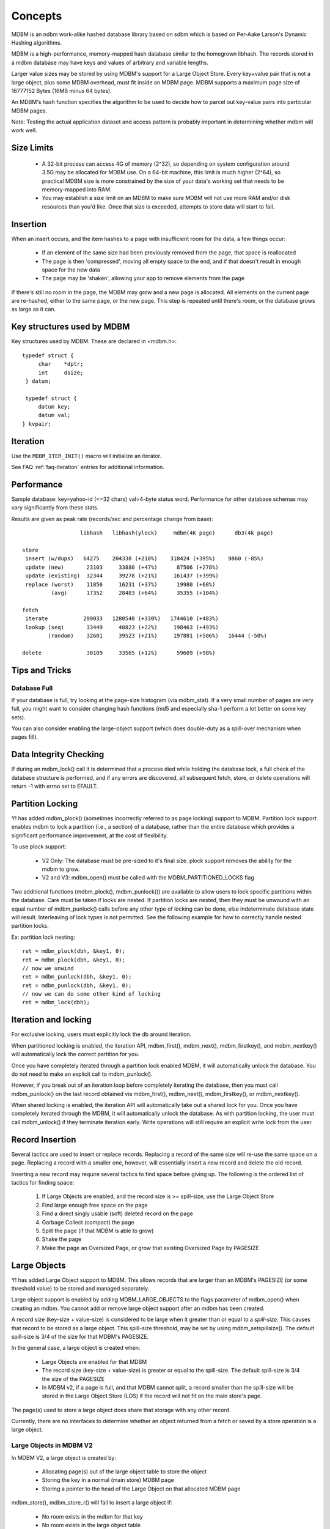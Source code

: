 .. $Id$
   $URL$

.. _concepts:

Concepts
========

MDBM is an ndbm work-alike hashed database library  based on sdbm which is based
on Per-Aake Larson's Dynamic Hashing algorithms.

MDBM is a high-performance, memory-mapped hash database similar to the homegrown
libhash.  The records stored in a mdbm database may have keys and values of
arbitrary and variable lengths.

Larger value sizes may be stored by using MDBM's support for a Large Object Store.
Every key+value pair that is not a large object, plus some MDBM overhead, must fit
inside an MDBM page.  MDBM supports a maximum page size of 16777152 Bytes (16MB minus 64 bytes).


An MDBM's hash function specifies the algorithm to be used to decide how to parcel
out key-value pairs into particular MDBM pages.

Note: Testing the actual application dataset and access pattern is probably
important in determining whether mdbm will work well.


.. _size-limits:

Size Limits
-----------

  - A 32-bit process can access 4G of memory (2^32), so depending on system
    configuration around 3.5G may be allocated for MDBM use.
    On a 64-bit machine, this limit is much higher (2^64), so practical
    MDBM size is more constrained by the size of your data's working set that
    needs to be memory-mapped into RAM.
  - You may establish a size limit on an MDBM to make sure MDBM will not use
    more RAM and/or disk resources than you'd like.  Once that size is exceeded,
    attempts to store data will start to fail.


.. _insertion:

Insertion
---------

When an insert occurs, and the item hashes to a page with insufficient room for
the data, a few things occur:

  - If an element of the same size had been previously removed from
    the page, that space is reallocated
  - The page is then 'compressed', moving all empty space to the end, and if
    that doesn't result in enough space for the new data
  - The page may be 'shaken', allowing your app to remove elements from the page

If there's still no room in the page, the MDBM may grow and a new page is
allocated.  All elements on the current page are re-hashed, either to the same
page, or the new page.  This step is repeated until there's room, or the
database grows as large as it can.


.. _key-structures-used-by-mdbm:

Key structures used by MDBM
---------------------------

Key structures used by MDBM.  These are declared in <mdbm.h>::

    typedef struct {
         char    *dptr;
         int     dsize;
     } datum;

     typedef struct {
         datum key;
         datum val;
    } kvpair;


.. _iteration:

Iteration
---------

.. TODO insert description of iteration

Use the ``MDBM_ITER_INIT()`` macro will initialize an iterator.

See FAQ :ref:`faq-iteration` entries for additional information.


.. _performance:

Performance
-----------

Sample database: key=yahoo-id (<=32 chars) val=4-byte status word.  Performance
for other database schemas may vary significantly from these stats.

Results are given as peak rate (records/sec and percentage change from base)::

                    libhash   libhash(ylock)     mdbm(4K page)      db3(4k page)

  store
   insert (w/dups)   64275    204338 (+218%)    318424 (+395%)    9860 (-85%)
   update (new)       23103     33880 (+47%)      87506 (+278%)
   update (existing)  32344     39278 (+21%)     161437 (+399%)
   replace (worst)    11856     16231 (+37%)      19980 (+68%)
           (avg)      17352     28483 (+64%)      35355 (+104%)

  fetch
   iterate           299033   1280540 (+330%)   1744610 (+483%)
   lookup (seq)       33449     40823 (+22%)     198463 (+493%)
          (random)    32601     39523 (+21%)     197881 (+506%)   16444 (-50%)

  delete              30109     33565 (+12%)      59609 (+98%)


.. _tips-and-tricks:

Tips and Tricks
---------------

Database Full
~~~~~~~~~~~~~

If your database is full, try looking at the page-size histogram (via
mdbm_stat).  If a very small number of pages are very full, you might want to
consider changing hash functions (md5 and especially sha-1 perform a lot better
on some key sets).

You can also consider enabling the large-object support (which does double-duty
as a spill-over mechanism when pages fill).


.. _data-integrity-checking:

Data Integrity Checking
-----------------------

If during an mdbm_lock() call it is determined that a process died while holding
the database lock, a full check of the database structure is performed, and if
any errors are discovered, all subsequent fetch, store, or delete operations
will return -1 with errno set to EFAULT.


.. _partition-locking:

Partition Locking
-----------------

Y! has added mdbm_plock() (sometimes incorrectly referred to as page locking)
support to MDBM.  Partition lock support enables mdbm to lock a partition (i.e.,
a section) of a database, rather than the entire database which provides a
significant performance improvement, at the cost of flexibility.

To use plock support:

  - V2 Only: The database must be pre-sized to it's final size.  plock support
    removes the ability for the mdbm to grow.
  - V2 and V3: mdbm_open() must be called with the MDBM_PARTITIONED_LOCKS flag

Two additional functions (mdbm_plock(), mdbm_punlock()) are available to allow
users to lock specific partitions within the database.  Care must be taken if
locks are nested. If partition locks are nested, then they must be unwound with
an equal number of mdbm_punlock() calls before any other type of locking can be
done, else indeterminate database state will result.  Interleaving of lock types
is not permitted. See the following example for how to correctly handle nested
partition locks.

Ex: partition lock nesting::

    ret = mdbm_plock(dbh, &key1, 0);
    ret = mdbm_plock(dbh, &key1, 0);
    // now we unwind
    ret = mdbm_punlock(dbh, &key1, 0);
    ret = mdbm_punlock(dbh, &key1, 0);
    // now we can do some other kind of locking
    ret = mdbm_lock(dbh);


.. _iteration-locking:

Iteration and locking
---------------------

For exclusive locking, users must explicitly lock the db around iteration.

When partitioned locking is enabled, the iteration API, mdbm_first(),
mdbm_next(), mdbm_firstkey(), and mdbm_nextkey() will automatically lock the
correct partition for you.

Once you have completely iterated through a partition lock enabled MDBM, it will
automatically unlock the database.  You do not need to make an explicit call to
mdbm_punlock().

However, if you break out of an iteration loop before completely iterating the
database, then you must call mdbm_punlock() on the last record obtained via
mdbm_first(), mdbm_next(), mdbm_firstkey(), or mdbm_nextkey().

When shared locking is enabled, the iteration API will automatically take
out a shared lock for you. Once you have completely iterated through the MDBM,
it will automatically unlock the database.
As with partition locking, the user must call mdbm_unlock() if they terminate
iteration early.
Write operations will still require an explicit write lock from the user.


.. _record-insertion:

Record Insertion
----------------

Several tactics are used to insert or replace records.  Replacing a record of
the same size will re-use the same space on a page.  Replacing a record with a
smaller one, however, will essentially insert a new record and delete the old
record.

Inserting a new record may require several tactics to find space before giving
up.  The following is the ordered list of tactics for finding space:

  #. If Large Objects are enabled, and the record size is >= spill-size, use the Large Object Store
  #. Find large enough free space on the page
  #. Find a direct singly usable (soft) deleted record on the page
  #. Garbage Collect (compact) the page
  #. Split the page (if that MDBM is able to grow)
  #. Shake the page
  #. Make the page an Oversized Page, or grow that existing Oversized Page by PAGESIZE


.. _large-objects:

Large Objects
-------------

Y! has added Large Object support to MDBM.  This allows records that are larger
than an MDBM's PAGESIZE (or some threshold value) to be stored and managed
separately.

Large object support is enabled by adding MDBM_LARGE_OBJECTS to the flags
parameter of mdbm_open() when creating an mdbm.  You cannot add or remove large
object support after an mdbm has been created.

A record size (key-size + value-size) is considered to be large when it greater
than or equal to a *spill-size*.  This causes that record to be stored as a
large object.  This spill-size threshold, may be set by using
mdbm_setspillsize().  The default spill-size is 3/4 of the size for that MDBM's
PAGESIZE.

In the general case, a large object is created when:

  - Large Objects are enabled for that MDBM
  - The record size (key-size + value-size) is greater or equal to the
    spill-size.  The default spill-size is 3/4 the size of the PAGESIZE
  - In MDBM v2, if a page is full, and that MDBM cannot split,
    a record smaller than the spill-size will be stored in the Large Object Store
    (LOS) if the record will not fit on the main store's page.

The page(s) used to store a large object does share that storage with any other record.

Currently, there are no interfaces to determine whether an object returned from
a fetch or saved by a store operation is a large object.

Large Objects in MDBM V2
~~~~~~~~~~~~~~~~~~~~~~~~

In MDBM V2, a large object is created by:

  - Allocating page(s) out of the large object table to store the object
  - Storing the key in a normal (main store) MDBM page
  - Storing a pointer to the head of the Large Object on that allocated MDBM page

mdbm_store(), mdbm_store_r() will fail to insert a large object if:

  - No room exists in the mdbm for that key
  - No room exists in the large object table

Large object pages are contiguously allocated until there is enough space to
contain the entire object.  Pages are 4096 bytes; a 4098 byte object will
consume 2 pages.

In general, MDBMs are sparse files, but large object support can create MDBMs
with large object support enabled may contain large expanses of empty pages
(e.g. it is a sparse file).  Because MDBM V2 manages the LOS as a separate
entity in the MDBM file, that file is more sparse.  Distribution notes for
sparse files:

  - rsync/rdist will be time consuming on some platforms if these tools do not
    efficiently handle sparse files.  For rsync on RHEL, use the *--sparse* option.
  - Calling GNU tar (or derivatives) with the *--sparse* flag will
    efficiently tar the file
  - As of version 2.24.8, the mdbm_save
    utility may be used to export the MDBM into a compact, binary object for
    transport; and mdbm_restore must be
    used to restore that datafile.

Facts about MDBM V2 Large Objects:

  - Large Objects cannot be used with partition locking
  - At most (2^18 -- 256K) large object pages may be used
  - Large object page size is fixed at 4096 bytes
  - Contiguous large object pages are used for objects larger than 4096 bytes
  - The default threshold is ( PAGESIZE * 0.75 )
  - The file on the local disk will be > 4G.  Space allocated for
    large objects is in the same file; but at an offset of 4G.  There's
    a hole between the normal database area and the large object area to
    allow the database to grow.

Large Objects in MDBM V3
~~~~~~~~~~~~~~~~~~~~~~~~

In MDBM V3, a large object is created by:

  - Allocating page(s) out of the free-list, and marking it as a Large Object page
  - Storing the key in a normal MDBM page
  - Storing a pointer to the Large Object page

In general, MDBMs are sparse files, but MDBM V3 files are usually not as
sparse as MDBM V2 files because there is not a separate store for large objects.

Facts about MDBM V3 Large Objects:

  - Large Objects can be used with partition locking
  - At most (2^18) large object pages may be used --- To Be Verified
  - A large object is comprised of 1 or more contiguously allocated pages of PAGESIZE
  - The default threshold is ( PAGESIZE * 0.75 )
  - Large objects reside in the same store as non-large objects

Using Large Objects in MDBM V3
~~~~~~~~~~~~~~~~~~~~~~~~~~~~~~

MDBM V3 changed how large objects are stored.  In V2, large objects are stored
in a separately mapped fixed-size region, while in V3, large objects are
integrated into the main region.

For MDBMs that are allowed to grow dynamically, there is no pre-determined limit on
the number of large objects.  However, once an mdbm has reached its maximum size, it
is limited by the chunks of contiguous pages on the free list.  If you run out
of free pages, or the remaining contiguous chunks are smaller than your large
objects, store operations will fail.

The rest of this section addresses the situation of using large objects for a
fixed-size mdbm.

In the case of using a fixed size mdbm, where the maximum size is set at
creation time, it is necessary for you to set aside sufficient space for large
objects for the lifetime of your mdbm.  This is necessary because V3 has large
objects integrated into the main store.

An MDBM always has a page-directory that is able to address a power-of-2 number
of pages.  However in V3, the number of allocated pages does not have to be a
power-of-2.  This logical space between the size of the allocated pages, and the
power-of-2 page directory size is what defines the size of the large object
space.  The actual large objects and normal objects reside is the same virtual
space.  This artificial gap between the 2 logical spaces is only used for
reserving large object space.

Consequently, when using large objects in a fixed-size mdbm, it is *REQUIRED*
to specify a db pre-size that is *NOT* a power of 2.  Otherwise, there would be
no space set aside for large objects.

For example, assume that you want to allocate a 6GB data store with
approximately 1GB set aside for large objects and normal objects should occupy
5GB.  Also assuming that you want a data store page size around 100K, then page size
of 81920 would imply 64K pages and a main data store of 5GB.

To configure this mdbm::

  MDBM* db =
      mdbm_open(filename,
                MDBM_O_RDWR|MDBM_O_CREAT|MDBM_LARGE_OBJECTS|MDBM_DBSIZE_MB,
                0600, 81920, 6144);

or::

  ``mdbm_create -3 -d 6144m -L -p 81920 foo.mdbm``

Corresponding mdbm_stat::

  Page size    =        80K               Num pages    =      78648
  Hash func    =          5 FNV             used       =      65540 (83.33%)
  Max dir size =          0                 free       =      13108
  Max pages    =          0 0             Db size      =        6.0G
  Spill size   =      61440

  Directory                               Data
   width       =      65536                entries     =          0
   pages       =          4 ( 0.01%)         normal    =          0
   min level   =         16                  large-obj =          0
   max level   =         16                bytes       =           0 ( 0.00% utilization)
   nodes       =      65535                  normal    =           0 ( 0.00%)
                                             large-obj =           0 ( 0.00%)
  Chunks       =      65536                  overhead  =        1.3M ( 0.02%)
   normal      =      65536                  unused    =        6.0G (99.98%)
   oversized   =          0                entry sizes (min/mean/max)
   large-obj   =          0                  key+val   = 0/0/0
                                             key       = 0/0/0
                                             val       = 0/0/0
                                             lob       = 0/0/0
                                           entries/page (min/mean/max)
                                                       = 0/0/0

Note that there are 13108 free data store pages that can be used for large
objects or oversized pages.

.. _oversized-pages:

Oversized Pages
---------------

Y! has added Oversized Page support to MDBM, starting in V3.  This allows a page
to dynamically grow in size.  Previously, pages in the main store were all the
same PAGESIZE.  With this change, a page will grow as needed to store a record.
When a page grows, it grows by a PAGESIZE at a time.  There is no preset limit
for the number of times that a page can grow.

Oversized Page support is integral to MDBM, and there is no interface to enable
it.

In MDBM V2, if a room could not be made on page, and a Large Object Store were
not enabled, that store would fail.  With Oversized Page support, a page will
grow to store a new record.  However, it is still possible for a store to fail
if there is no room left in that MDBM, or that MDBM cannot grow, or the
available space is too fragmented to grow that page.

One aspect of this implementation is that the key-value index on an over-sized
page can be larger than PAGESIZE.  This allows many records to reside on the
same over-sized page.

Oversized Pages and Large Objects may be used together.  Records smaller than
the spill-size will be stored on the main page, which will become an over-sized
page as necessary.  Records that are greater than or equal to the spill-size
will be stored as Large Objects (on a large-object page that is not shared with
other records).


.. _shaking:

Shaking
-------

The way mdbm works, the key is hashed to a value, and a certain range of hash
values is stored on a certain page of the database.  When that page fills up, in
order to make more room, the database key space is split which doubles the size
of the db.  When you reach the maximum size for the database (i.e., how much
contiguous address space is available) and a page fills up, any further stores
for keys that hash to that page will fail.

When building a cache, you need to handle cache overflow somehow.  A common way
to do that is LRU, but such a solution doesn't work very well for mdbm because
you could fill up a database page with very recent stuff and you'd basically
have to delete every other entry in the database before you got to the end of
the LRU list and removed enough items from the filled page to allow the store to
proceed.  With mdbm, you really want to handle page overflow, not cache
overflow.

To handle that, you can specify the maximum size (as mapped address space, not
the number of bytes of records actually stored) that you want the database to
grow to.  You also supply a "shake" function.  Here's the prototype::

  int (*func)(struct mdbm *, datum, datum, void *)

When you attempt a store and the target page doesn't have enough space for the
new record and the database is already at the maximum size, then mdbm iterates through
all the existing records on that page and calls the shake function for each
record.  If you want to keep the record, you return 0.  If you want to delete
the record, you return 1.

mdbm actually will make up to 3 passes through the page passing as the last
argument the pass count (cast to a void*).  This allows the shake function to
start out conservatively and gradually get more aggressive in choosing what to
delete.  If there's still not enough free space after the first pass through the
page, the shaker will get called for each record again, this time with (void*)1
as the last argument.  And so on.


Original Shake Function
~~~~~~~~~~~~~~~~~~~~~~~

::

 int orig_shake_fn( MDBM *db, datum key, datum val, void *urgency )

Arguments::

    db       Reference to the db
    key      Key for the entry being considered
    val      Value of the entry being considered
    urgency  size_t (0-2) indicating the urgency of this request.
             "urgency" is a (size_t), passed as a (void *).

The urgency argument may be used to implement progressively aggressive deletion
of hash entries.  If you don't free up enough space by the end of the last page
scan (urgency == 2), the insert/modify operation will fail with a fatal error.

Using the original shake function will generate a warning message requesting that you
start using the V3 shake function (below).

New Shake Function
~~~~~~~~~~~~~~~~~~

::

 int new_shake_fn( MDBM *db, const datum *key, const datum *val, struct mdbm_shake_data *d );

Arguments::

    db   reference to the db
    key  key to be inserted
    val  value to be inserted
    d    data about the page

This function should return 1 if any changes are made; 0 otherwise.

mdbm_shake_data contains::

    mdbm_ubig_t page_num;        Index number of overflowing page
    const char* page_begin;      Beginning address of page
    const char* page_end;        One byte past last byte of page
    uint16_t    page_free_space; Current free space on page
    uint16_t    space_needed;    Space needed for current insert
    uint16_t    page_num_items;  Number of items on page
    uint16_t    reserved;
    kvpair*     page_items;      Key-Value pairs for all items on page
    uint16_t*   page_item_sizes; total in-page size for each item on page
    void*       user_data;       User-Data pointer passed to mdbm_limit_size_new()

The key-value arguments represent the item being inserted that triggered the
page shake.

When traversing the kvpairs in the mdbm_shake_data struct, a kvpair may be
marked as "deleted" by setting the key size to 0.

All information in the mdbm_shake_data struct may be used to help
determine how many / what records may be removed.

If the call to this shake function fails to free up enough space,
the insert/modify operation will fail with a fatal error.

Using the original shake function will generate a warning message requesting that you
start using the V3 shake function (below).

Shake Function for V3
~~~~~~~~~~~~~~~~~~~~~

::

 int shake_fn_v3( MDBM *db, const datum *key, const datum *val, struct mdbm_shake_data_v3 *d );

Arguments:

    db    reference to the db
    key   key to be inserted
    val   value to be inserted
    d     data about the page

The v3 shake function accommodates large page size which can be up to 16MB.

This function should return 1 if any changes are made; 0 otherwise.

mdbm_shake_data_v3 contains::

    uint32_t    page_num;        Index number of overflowing page
    const char* page_begin;      Beginning address of page
    const char* page_end;        One byte past last byte of page
    uint32_t    page_free_space; Current free space on page
    uint32_t    space_needed;    Space needed for current insert
    uint32_t    page_num_items;  Number of items on page
    uint32_t    reserved;
    kvpair*     page_items;      Key-Value pairs for all items on page
    uint32_t*   page_item_sizes; Total in-page size for each item on page
    void*       user_data;       User-data pointer passed to mdbm_limit_size_v3()

The key-value arguments represent the item being inserted that triggered the
page shake.

When traversing the kvpairs in the mdbm_shake_data_v3 struct, a kvpair may be
marked as "deleted" by setting the key size to 0.

All information in the mdbm_shake_data_v3 struct may be used to help determine
how many / what records may be removed.

If the call to this shake function fails to free up enough space, the
insert/modify operation will fail with a fatal error.


.. _locking:

Locking
-------

It is important to note that MDBM does basic locking internally, but users
of MDBM APIs should always lock around MDBM operations, if fetching or if
locking is required across mdbm calls (e.g. while fetching or iterating
through the mdbm), then processes must use the mdbm_lock() and mdbm_unlock().

For example, mdbm_lock() should always be called before calling mdbm_fetch(),
mdbm_first(), or mdbm_next().  mdbm_unlock() should not be called to release a
lock until all access to the returned record has completed.  Because the
data (key and value) that are returned contain pointers to the actual memory
locations where the record is stored in the database page, it is critical to
hold the database lock while making any type of access (read or write) to that
record data.

V3 has locking API for shared locking, known as MROW locking.  This is to allow
Multiple concurrent Readers but only One Writer.  So when a Writer has access
all Readers and other Writers are blocked.  To enable this locking mode, the
database must be opened with the flag MDBM_RW_LOCKS.  The API added to support
this feature is: mdbm_lock_shared() and mdbm_trylock_shared(), which should be
used before performing reads.  To write to or delete from an MDBM opened with
MDBM_RW_LOCKS, use mdbm_lock().  To unlock after both mdbm_lock_shared() and
mdbm_lock(), use mdbm_unlock().

A new set of APIs, mdbm_lock_smart(), mdbm_unlock_smart() and mdbm_trylock_smart()
have been added to simplify locking.  For more information, see the C API docs.

In V3, multi-threading is supported. However note that if multi-threads share
the same MDBM handle, blocking can still take place. This can happen if one
thread calls mdbm_lock on the database and later a 2nd thread calls mdbm_lock
using the shared handle. In this scenario, the 2nd thread will block until the
first thread calls mdbm_unlock.

For Partition locking, see mdbm_plock()

Partition locking and Shared locking may not be used on the same MDBM at the
same time.  All processes that open an MDBM must open it with the same locking
mode.  If you want to change between Partition and Shared locking, you must
close all open handles (ex., stopping your application), and re-open all handles
(ex., restart your application) with the changed locking mode.

NOTE: the locking mode is "sticky". If you use partitioned or shared
locking, it marks the exclusive lock as "terminated". So any future access
will default to partitioned locking (shared locking was added later, and
ysys_mmutex doesn't have a way to determine the type of a lock file).
This means that if you use shared locking, then you must specify it
everywhere that MDBM is used.

Locking scenarios
~~~~~~~~~~~~~~~~~

The following examples show *incorrect* and correct usage of the
locking API.

A process may be blocked upon opening a database if another process already has
a lock on the database.

Example, A: Blocking on mdbm_open()

  - Process 1: calls mdbm_open() to open the database and then calls mdbm_lock()

  - Process 2: calls mdbm_open() on the same database - will block in mdbm_open()

  - Process 1: calls mdbm_unlock() on the database

  - Process 2: will unblock and mdbm_open() returns with a handle to the database

**IMPORTANT**: Care must be taken to use locking within a process correctly.
The process should not interleave locking/unlocking calls of different types.
Incorrect mixing of locking/unlocking calls within a process can lead to an
unstable runtime environment.

Example B: Invalid interleaving of lock/unlock calls within a process:

  - mdbm_lock(dbh)
  -     mdbm_plock(dbh, key, flags)
  - mdbm_unlock(dbh)
  -     mdbm_punlock(dbh, key, flags)

Example C: Correct embedding of lock/unlock calls within a process:

  - mdbm_lock(dbh)
  -     mdbm_plock(dbh, key, flags)
  -     mdbm_punlock(dbh, key, flags)
  - mdbm_unlock(dbh)

Care must be taken to avoid deadlock as well.

Example D: Deadlock using shared(read/write) locks on same database.

  - Process 1: calls mdbm_open() with the MDBM_RW_LOCKS flag

  - Process 2: calls mdbm_open() with the MDBM_RW_LOCKS flag

  - Process 1: calls mdbm_lock_shared() on the database

  - Process 2: calls mdbm_lock_shared() on the database

  - Process 1: calls mdbm_store() - blocks trying to obtain exclusive lock
    since Process 2 holds the shared lock on the database

  - Process 2: calls mdbm_store() - blocks trying to obtain exclusive lock
    since Process 1 holds the shared lock on the database

  - Both processes blocked since each hold the shared lock and both try to
    obtain the exclusive lock - Deadlock.


Example E: Correct usage to avoid deadlock using shared (read/write) locks on same database.

  - Process 1: calls mdbm_open() with the MDBM_RW_LOCKS flag

  - Process 2: calls mdbm_open() with the MDBM_RW_LOCKS flag

  - Process 1: calls mdbm_lock_shared() on the database

  - Process 2: calls mdbm_lock() on the database and blocks since Process 1
    has the shared lock

  - Process 1: calls mdbm_unlock() on the database when it has finished
    reading (ex: mdbm_fetch()) from the database

  - Process 2: unblocks and obtains the exclusive lock and can call
    mdbm_store() without blocking

Example F: Incorrect usage under multi-threaded applications

You must make sure that only 1 thread at a time calls *any* function on a single MDBM handle.
The following example shows an invalid multi-threaded usage of MDBM:

  - Thread A: mdbm_lock(handle1)
  - Thread B: mdbm_dup_handle(handle1), or any other operation
  - Other MDBM operations, by both threads
  - Thread A: mdbm_unlock(handle1)

Example G: Correct usage under multi-threaded applications

  - "Parent Thread" creates an MDBM handle pool, using mdbm_dup_handle.
  -  Once you have your dup'd handles, you can do:
  - Thread A: mdbm_lock(handle1)
  - Thread B: mdbm_dup_handle(handle2), or any other operation
  - Other MDBM operations, by both threads
  - ThreadA: mdbm_unlock(handle1)

V4 Locking
~~~~~~~~~~

V4 has a plugin system for locking, based on pthreads.
Pthreads locking is up to twice as fast for high-concurrency cases.
However, pthreads structures are not compatible between 32 and 64-bit.

MDBM V4 has two new mdbm_open() flags for locking.

  - MDBM_SINGLE_ARCH indicates to mdbm that you will only use 64-bit or 32-bit
    access (but not both!) to any particular mdbm file.

  - MDBM_ANY_LOCKS indicates that other locking flags passed to mdbm_open() are
    just a suggestion, and if there are existing locks, the mdbm will be opened
    with the existing lock mode (and plugin type).

So, you can not use mixed architecture (32/64) access to the same mdbm fil.

V4 remembers the locking mode, and attempts to open with a different mode
are considered an error (unless the MDBM_ANY_LOCKS flag is passed).


The locations of lock files in V4 are:
   /tmp/.mlock-named/*dbname*._int_


Because of the profusion of possible lock locations, manually cleaning up after
an mdbm (when it will no longer be used) is more tedious.
So V4 adds mdbm_delete_lockfiles(), which takes the mdbm filename and
deletes any of the lockfiles that exist for it.

Note: mdbm_delete_lockfiles() should ONLY be called when users are completely
done with the mdbm file and deleting it. Other uses may result in corruption
and undefined behavior.

Note: MDBM has no way of knowing when the intervening directories are no
longer needed. So, it can't delete them. Users creating many temporary
directories may need to do additional cleanup.


.. These are exported, but not documented here:
    [mdbm.c]
    xm_init
    xm_remap
    xm_alloc
    xm_free
    mdbm_page_addr()
    minimum_level()
    mdbm_alloc_page()
    page_number()
    get_dir()

  I don't believe they should be documented for external use.


.. _threading-support:

Threading support
-----------------

The following restrictions apply when using MDBM in a threaded process
(this is not exhaustive):

  - Multiple handles may be created with ``mdbm_open`` by a process, but each
    handle will have a duplicate map of the db, wasting VM page-table entries
    and address space
  - ``mdbm_dup_handle`` may be used to create a new handle which shares a single
    data store mapping
  - All locking types are supported on dup'd handles,
    as long as a handle isn't shared across threads
  - ``mdbm_replace`` is supported using dup'd handles
    (again, no sharing of handles across threads)

Since an MDBM handle may be used by only one thread at a
time.  Some multi-threaded approaches are:

  #. Use a global MDBM handle, and an application lock to control access.
     This is very slow but easy to do for testing.
  #. Use ``mdbm_dup_handle`` on a per-thread basis.  As mentioned above,
     a handle may be used by only one thread at a time, so threaded applications
     should use pthread_mutex_lock and unlock around calls to mdbm_dup_handle.
  #. Each thread in your application could have an MDBM handle as thread-specific data.
     A handle is created the first time that it's needed, and it
     remains for the life of that thread.
  #. Use a thread pool where each thread has an MDBM handle
     with thread-specific data

Options 3 and 4 above are recommended for high-performance applications.

Code for a ccmp_pool is included in the distribution.
This is one easy, tested, and tuned way to implement option 4.

.. // at startup
   ccmp_pool_t* pool = ccmp_create_pool(db, int size, log);
   ...
   // in each thread...
   MDBM* db = ccmp_acquire_handle(pool, log)
   mdbm_lock(db);
   do_mdbm_stuff(db);
   mdbm_unlock(db);
   ccmp_release_handle(pool, db, log)
   ...
   // at shut-down
   ccmp_destroy_pool(pool, log);



.. _dynamic-mdbm-replacement:

Dynamic MDBM replacement
------------------------

An MDBM that is actively in use can be dynamically replaced with a new MDBM.
The ``mdbm_replace`` program and the ``mdbm_replace_file`` API provide atomic
replacement.

For applications that have write (store/delete) accesses, the MDBM must be
opened with locking (i.e., you may not use ``mdbm_open`` with the
``MDBM_OPEN_NOLOCK`` open flag).  An application lock (ex., ``mdbm_lock``, or
``mdbm_plock``) is required around each access.  This lock must be done around
read accesses (fetches) as well as write accesses.

For high-performance read-only applications, where all accesses to an MDBM are
fetches (across all processes that open the MDBM), an optimization is available:

  - The ``mdbm_open`` call may optionally specify the ``MDBM_OPEN_NOLOCK`` flag.
    This flag prevents any lock objects from being created, which makes the
    ``mdbm_open`` call faster.  For highly parallel applications that use
    ylock-based locking (all v3 applications use ylock), this option avoids
    contention on the ylock arena lock that must be acquired to create new lock
    objects.  It's not necessary to use the ``MDBM_OPEN_NOLOCK`` option for
    non-high-performance applications.
  - It is not necessary to acquire a lock around fetch operations.

Note: Currently (2013-04-01) dynamic replacement is only supported for
applications with a processed-based programming model.  It is not supported for
multi-threaded models, but it will be supported in a future release.

.. _mdbm_import-and-mdbm_export:

``mdbm_import`` and ``mdbm_export``
-----------------------------------

``mdbm_import`` and ``mdbm_export`` are utilities for converting from .mdbm
files into a textual representation and back.  These tools are
similar in concept to the BerkeleyDB database _{dump,load} utilities:

  - http://www.sleepycat.com/docs/utility/db_dump.html
  - http://www.sleepycat.com/docs/utility/db_load.html

In fact, the default format for the textual representation is essentially the
same as the "printable" format used by Berkeley DB (which means that it should
be relatively easy to convert between MDBM and BerkeleyDB formats).

This simple 3-key database should give you an idea of what the tools do::

    [smiles] ~$ mdbm_export /tmp/test.mdbm
    format=print
    type=hash
    mdbm_pagesize=4096
    mdbm_pagecount=1
    HEADER=END
    key1
    value1
    key20
    some_value 20
    noval ky

    [smiles] ~$ mdbm_import -i temp.dump /tmp/test2.mdbm
    [smiles] ~$ mdbm_export -o temp2.dump /tmp/test2.mdbm
    [smiles] ~$ diff temp.dump temp2.dump
    [smiles] ~$ mdbm_export /tmp/test2.mdbm | mdbm_import /tmp/test3.mdbm
    [smiles] ~$

Both tools also support the cdbmake/cdbdump format, which is a little more
compact because it uses binary representation instead of escaped hex sequences,
but not as easy to edit by hand.

http://cr.yp.to/cdb/cdbmake.html::

    [smiles] ~$ mdbm_export -c /tmp/test.mdbm
    +4,6:key1->value1
    +5,13:key20->some_value 20
    +8,0:noval ky->
    [smiles] ~$


.. _mdbm-data-store-protection:

MDBM data store protection to catch wild-pointer reads/writes
-------------------------------------------------------------

Buggy code somewhere in an application has the potential to corrupt the
structure or data contained in an MDBM because that MDBM is mapped into a
process's address space.  An application write through a bogus pointer can alter
the MDBM data.  Of course, the same buggy code could potentially corrupt the
stack or heap data.  Because MDBMs are often the largest chunk of writable data
in the address space, that's often where the issue arises.

mdbm-3.11.0 added a protection mode which automatically protects (from both
reading and writing) the MDBM when the data store is not locked.  This can be
used to catch both buggy code which is doing reads or writes via bogus pointers
that happen to point into an MDBM as well as buggy code which is not holding an
MDBM lock when needed to access data from the db.  The result of either type of
unwanted access is a SIGSEGV or SIGBUS.  Hopefully you have core dumps enabled
(I'm not a fan of simply ignoring these errors because the core dumps cause too
much system overhead).

This feature is pretty costly in performance terms, so it cannot be used for
general production runs.  However, if an easily reproducible MDBM corruption
issue arises in either testing or production, the protect feature can be enabled
for a short time to attempt to trap the errant code.

mdbm-3.27.0.69 added a warning that is displayed during ``mdbm_open`` when the
protect feature is enabled.  For example::

   *your-mdbm* : protect feature enabled -- performance might be degraded

Protection might not be compatible with ``mdbm_replace``
~~~~~~~~~~~~~~~~~~~~~~~~~~~~~~~~~~~~~~~~~~~~~~~~~~~~~~~~

Using MDBM protection is generally not compatible with using ``mdbm_replace`` at
the same time.  However, ``mdbm_replace`` can be used in limited circumstances:

    - The old and new MDBMs must be owned by root
    - The old and new MDBMs permissions must be 0664 or 0644
    - The old and new MDBMs must have the same permissions

Using a .protect file to enable protection
~~~~~~~~~~~~~~~~~~~~~~~~~~~~~~~~~~~~~~~~~~

To enable protection for an MDBM, create a symlink in the same
directory as the MDBM, using them same name as the db with a ``.protect`` suffix.
The symlink should point to /dev/null and it must be owned by root.  For example::

    # Given the following as your mdbm:
    /home/y/var/cache/foo/foo.mdbm

    # Enable protection with a symlink
    sudo ln -s /dev/null /home/y/var/cache/foo/foo.mdbm.protect

Using an environment variable to enable protection
~~~~~~~~~~~~~~~~~~~~~~~~~~~~~~~~~~~~~~~~~~~~~~~~~~

mdbm-3.27.0.69 added environment variable ``MDBM_PROTECT_PATH_REGEX`` that may be
used to define a POSIX Extended Regular Expression that is used in an unanchored
matched against the mdbm's ``realpath`` (resolved full pathname).  If there is a
match, the mdbm protect feature is enabled.

Although it's possible to specify an extremely permissive regular expression,
this is not recommended when the corresponding environment variable is set in a
system wide fashion (ex., a ``yinst`` variable).  However, if this is necessary,
using ``MDBM_PROTECT_PATH_REGEX`` enables the protect feature for any mdbm
by using a wildcard match on the first character in the mdbm's realpath.

Instead of extremely permissive regex using ".", a better approach would be to
target the MDBMs that you want to enable this feature.  For example, use::

    MDBM_PROTECT_PATH_REGEX=.*Maple.*

or::

    MDBM_PROTECT_PATH_REGEX=Maple

to enable the protect feature for MDBMs with "Maple" anywhere in its realpath.

.. End of documentation

   emacsen buffer-local ispell variables -- Do not delete.

   === content ===
   LocalWords: Aake BerkeleyDB CREAT DBSIZE EFAULT FNV LOS MROW NOLOCK PAGESIZE
   LocalWords: PThreads RDWR REGEX RW SIGBUS SIGSEGV TODO YLock addr alloc
   LocalWords: cdbdump cdbmake const dbh dbname dir dptr dsize dup'd dups
   LocalWords: emacsen errno faq firstkey fn func init iter kvpair kvpairs ky
   LocalWords: libhash ln lockfiles md mdbm mdbm's mmutex ndbm nextkey noval num
   LocalWords: oversized pagecount pagesize plock pre pthreads punlock rdist
   LocalWords: realpath regex ret rsync sdbm setspillsize sha struct sudo
   LocalWords: trylock ubig uint wildcard xm ysys

   Local Variables:
   mode: text
   fill-column: 80
   indent-tabs-mode: nil
   tab-width: 4
   End:

